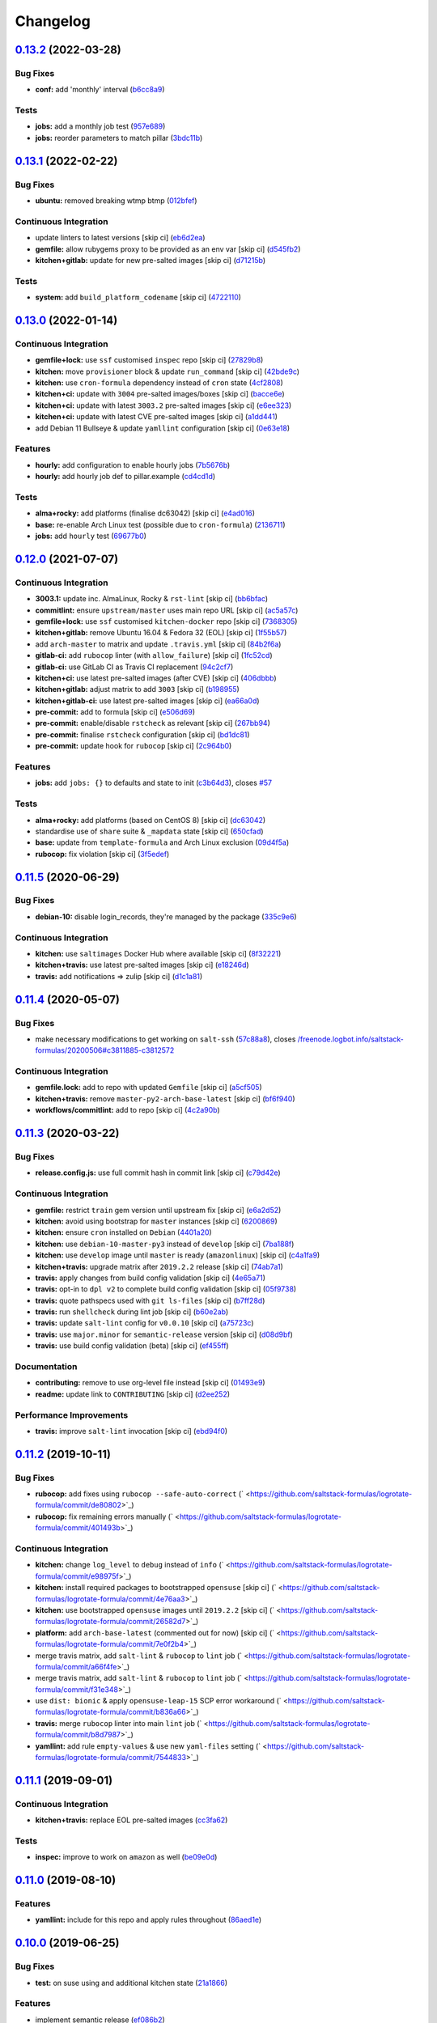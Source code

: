 
Changelog
=========

`0.13.2 <https://github.com/saltstack-formulas/logrotate-formula/compare/v0.13.1...v0.13.2>`_ (2022-03-28)
--------------------------------------------------------------------------------------------------------------

Bug Fixes
^^^^^^^^^


* **conf:** add 'monthly' interval (\ `b6cc8a9 <https://github.com/saltstack-formulas/logrotate-formula/commit/b6cc8a908482997ecd84ac6bbce0607bd759df47>`_\ )

Tests
^^^^^


* **jobs:** add a monthly job test (\ `957e689 <https://github.com/saltstack-formulas/logrotate-formula/commit/957e6897c052840a16bdd281b3e96132c4f37c01>`_\ )
* **jobs:** reorder parameters to match pillar (\ `3bdc11b <https://github.com/saltstack-formulas/logrotate-formula/commit/3bdc11b5c2b2f2b60d8dfe7b3a493fce532b0c6e>`_\ )

`0.13.1 <https://github.com/saltstack-formulas/logrotate-formula/compare/v0.13.0...v0.13.1>`_ (2022-02-22)
--------------------------------------------------------------------------------------------------------------

Bug Fixes
^^^^^^^^^


* **ubuntu:** removed breaking wtmp btmp (\ `012bfef <https://github.com/saltstack-formulas/logrotate-formula/commit/012bfef7d7733300059375edaf9b93aca343cd4d>`_\ )

Continuous Integration
^^^^^^^^^^^^^^^^^^^^^^


* update linters to latest versions [skip ci] (\ `eb6d2ea <https://github.com/saltstack-formulas/logrotate-formula/commit/eb6d2ea9be3f8203e5e48c3c579614f6761b4e8d>`_\ )
* **gemfile:** allow rubygems proxy to be provided as an env var [skip ci] (\ `d545fb2 <https://github.com/saltstack-formulas/logrotate-formula/commit/d545fb2278b0b1c702f39d59228d0a74406aa3d2>`_\ )
* **kitchen+gitlab:** update for new pre-salted images [skip ci] (\ `d71215b <https://github.com/saltstack-formulas/logrotate-formula/commit/d71215bd8174decbec56fa9a5b098564ab7b3584>`_\ )

Tests
^^^^^


* **system:** add ``build_platform_codename`` [skip ci] (\ `4722110 <https://github.com/saltstack-formulas/logrotate-formula/commit/4722110f28e5a286f23292084026cd3c521bb38f>`_\ )

`0.13.0 <https://github.com/saltstack-formulas/logrotate-formula/compare/v0.12.0...v0.13.0>`_ (2022-01-14)
--------------------------------------------------------------------------------------------------------------

Continuous Integration
^^^^^^^^^^^^^^^^^^^^^^


* **gemfile+lock:** use ``ssf`` customised ``inspec`` repo [skip ci] (\ `27829b8 <https://github.com/saltstack-formulas/logrotate-formula/commit/27829b8969162dcf2deb27b4135ac1dec651348d>`_\ )
* **kitchen:** move ``provisioner`` block & update ``run_command`` [skip ci] (\ `42bde9c <https://github.com/saltstack-formulas/logrotate-formula/commit/42bde9c5f53bc9c897b9fa6ccb0fd50c251b2fe8>`_\ )
* **kitchen:** use ``cron-formula`` dependency instead of ``cron`` state (\ `4cf2808 <https://github.com/saltstack-formulas/logrotate-formula/commit/4cf2808840cc8701347b81018ad41603c534cc0b>`_\ )
* **kitchen+ci:** update with ``3004`` pre-salted images/boxes [skip ci] (\ `bacce6e <https://github.com/saltstack-formulas/logrotate-formula/commit/bacce6ea8935bfafb56b16aaa217b5b03a8b9168>`_\ )
* **kitchen+ci:** update with latest ``3003.2`` pre-salted images [skip ci] (\ `e6ee323 <https://github.com/saltstack-formulas/logrotate-formula/commit/e6ee323f87819acce9b54f36fb8cfa9ca55c6241>`_\ )
* **kitchen+ci:** update with latest CVE pre-salted images [skip ci] (\ `a1dd441 <https://github.com/saltstack-formulas/logrotate-formula/commit/a1dd4415e54651bb021a068fe0cd8cd0e883a827>`_\ )
* add Debian 11 Bullseye & update ``yamllint`` configuration [skip ci] (\ `0e63e18 <https://github.com/saltstack-formulas/logrotate-formula/commit/0e63e188eff36282a5c5a3525afb3c7a6cfc7676>`_\ )

Features
^^^^^^^^


* **hourly:** add configuration to enable hourly jobs (\ `7b5676b <https://github.com/saltstack-formulas/logrotate-formula/commit/7b5676b9e267fb9bc7b610040a113fa870ee3d23>`_\ )
* **hourly:** add hourly job def to pillar.example (\ `cd4cd1d <https://github.com/saltstack-formulas/logrotate-formula/commit/cd4cd1d670b1a83b6a58dcaa96bd0db6ce380a2e>`_\ )

Tests
^^^^^


* **alma+rocky:** add platforms (finalise dc63042) [skip ci] (\ `e4ad016 <https://github.com/saltstack-formulas/logrotate-formula/commit/e4ad016b97293e8e4d74864c6afbfdeb308b38bf>`_\ )
* **base:** re-enable Arch Linux test (possible due to ``cron-formula``\ ) (\ `2136711 <https://github.com/saltstack-formulas/logrotate-formula/commit/2136711a12ba4e1989afa160808d5a2851f25793>`_\ )
* **jobs:** add ``hourly`` test (\ `69677b0 <https://github.com/saltstack-formulas/logrotate-formula/commit/69677b0c02623d4c4c7954e39c7225864abf9d87>`_\ )

`0.12.0 <https://github.com/saltstack-formulas/logrotate-formula/compare/v0.11.5...v0.12.0>`_ (2021-07-07)
--------------------------------------------------------------------------------------------------------------

Continuous Integration
^^^^^^^^^^^^^^^^^^^^^^


* **3003.1:** update inc. AlmaLinux, Rocky & ``rst-lint`` [skip ci] (\ `bb6bfac <https://github.com/saltstack-formulas/logrotate-formula/commit/bb6bfac80eade092222776d63040248ddd6bce6e>`_\ )
* **commitlint:** ensure ``upstream/master`` uses main repo URL [skip ci] (\ `ac5a57c <https://github.com/saltstack-formulas/logrotate-formula/commit/ac5a57c76d171492bb87be9476514e26d32016d2>`_\ )
* **gemfile+lock:** use ``ssf`` customised ``kitchen-docker`` repo [skip ci] (\ `7368305 <https://github.com/saltstack-formulas/logrotate-formula/commit/7368305919c2ac67e94e5c1f017e909957733659>`_\ )
* **kitchen+gitlab:** remove Ubuntu 16.04 & Fedora 32 (EOL) [skip ci] (\ `1f55b57 <https://github.com/saltstack-formulas/logrotate-formula/commit/1f55b57a61278f96926566aa48c25026e5740e24>`_\ )
* add ``arch-master`` to matrix and update ``.travis.yml`` [skip ci] (\ `84b2f6a <https://github.com/saltstack-formulas/logrotate-formula/commit/84b2f6aa991da969a28c455e6b7f8b4ed69d8ce9>`_\ )
* **gitlab-ci:** add ``rubocop`` linter (with ``allow_failure``\ ) [skip ci] (\ `1fc52cd <https://github.com/saltstack-formulas/logrotate-formula/commit/1fc52cd2339c8ecef93de9fca4b9edcfd16464c3>`_\ )
* **gitlab-ci:** use GitLab CI as Travis CI replacement (\ `94c2cf7 <https://github.com/saltstack-formulas/logrotate-formula/commit/94c2cf7d2cc49802fda5baee93efcc1509227ffe>`_\ )
* **kitchen+ci:** use latest pre-salted images (after CVE) [skip ci] (\ `406dbbb <https://github.com/saltstack-formulas/logrotate-formula/commit/406dbbb4e594bc9ff14267f39d3acaca77510860>`_\ )
* **kitchen+gitlab:** adjust matrix to add ``3003`` [skip ci] (\ `b198955 <https://github.com/saltstack-formulas/logrotate-formula/commit/b198955b5f324323c51dbdac13ea5825f424656f>`_\ )
* **kitchen+gitlab-ci:** use latest pre-salted images [skip ci] (\ `ea66a0d <https://github.com/saltstack-formulas/logrotate-formula/commit/ea66a0d2b85635dc66088caac94614191a772a9d>`_\ )
* **pre-commit:** add to formula [skip ci] (\ `e506d69 <https://github.com/saltstack-formulas/logrotate-formula/commit/e506d6954ddba83146afc98e9338e68a8ffbfcb6>`_\ )
* **pre-commit:** enable/disable ``rstcheck`` as relevant [skip ci] (\ `267bb94 <https://github.com/saltstack-formulas/logrotate-formula/commit/267bb944a4b889234b438b46bf03e7b8d13482b4>`_\ )
* **pre-commit:** finalise ``rstcheck`` configuration [skip ci] (\ `bd1dc81 <https://github.com/saltstack-formulas/logrotate-formula/commit/bd1dc81dcbf7f031cb58ce74cb43443194a24b1d>`_\ )
* **pre-commit:** update hook for ``rubocop`` [skip ci] (\ `2c964b0 <https://github.com/saltstack-formulas/logrotate-formula/commit/2c964b09e4b3450356e5bc1bac7a880fc2cbed18>`_\ )

Features
^^^^^^^^


* **jobs:** add ``jobs: {}`` to defaults and state to init (\ `c3b64d3 <https://github.com/saltstack-formulas/logrotate-formula/commit/c3b64d37a7c06d143df3a474d9129cb860fe17c7>`_\ ), closes `#57 <https://github.com/saltstack-formulas/logrotate-formula/issues/57>`_

Tests
^^^^^


* **alma+rocky:** add platforms (based on CentOS 8) [skip ci] (\ `dc63042 <https://github.com/saltstack-formulas/logrotate-formula/commit/dc630420a5715f26276707adf00866ef882d4cb4>`_\ )
* standardise use of ``share`` suite & ``_mapdata`` state [skip ci] (\ `650cfad <https://github.com/saltstack-formulas/logrotate-formula/commit/650cfaddf026badfb926bb39643021d9d4918880>`_\ )
* **base:** update from ``template-formula`` and Arch Linux exclusion (\ `09d4f5a <https://github.com/saltstack-formulas/logrotate-formula/commit/09d4f5a0341f1f4c5644742631c749f1cb78409d>`_\ )
* **rubocop:** fix violation [skip ci] (\ `3f5edef <https://github.com/saltstack-formulas/logrotate-formula/commit/3f5edefc18b606fbb205de22d0286393714750e6>`_\ )

`0.11.5 <https://github.com/saltstack-formulas/logrotate-formula/compare/v0.11.4...v0.11.5>`_ (2020-06-29)
--------------------------------------------------------------------------------------------------------------

Bug Fixes
^^^^^^^^^


* **debian-10:** disable login_records, they're managed by the package (\ `335c9e6 <https://github.com/saltstack-formulas/logrotate-formula/commit/335c9e63087a4d6b93d1283547cc4094bcf5d581>`_\ )

Continuous Integration
^^^^^^^^^^^^^^^^^^^^^^


* **kitchen:** use ``saltimages`` Docker Hub where available [skip ci] (\ `8f32221 <https://github.com/saltstack-formulas/logrotate-formula/commit/8f32221ba450b14db5227f4a579cdcfd1876a67d>`_\ )
* **kitchen+travis:** use latest pre-salted images [skip ci] (\ `e18246d <https://github.com/saltstack-formulas/logrotate-formula/commit/e18246d89bc83097ae1ee1ab887b884b7a2ad84d>`_\ )
* **travis:** add notifications => zulip [skip ci] (\ `d1c1a81 <https://github.com/saltstack-formulas/logrotate-formula/commit/d1c1a81aa2a6ff62796dfa04aba6e093a2129a5e>`_\ )

`0.11.4 <https://github.com/saltstack-formulas/logrotate-formula/compare/v0.11.3...v0.11.4>`_ (2020-05-07)
--------------------------------------------------------------------------------------------------------------

Bug Fixes
^^^^^^^^^


* make necessary modifications to get working on ``salt-ssh`` (\ `57c88a8 <https://github.com/saltstack-formulas/logrotate-formula/commit/57c88a81403726431377acf3e87fec6abae34b1f>`_\ ), closes `/freenode.logbot.info/saltstack-formulas/20200506#c3811885-c3812572 <https://github.com//freenode.logbot.info/saltstack-formulas/20200506/issues/c3811885-c3812572>`_

Continuous Integration
^^^^^^^^^^^^^^^^^^^^^^


* **gemfile.lock:** add to repo with updated ``Gemfile`` [skip ci] (\ `a5cf505 <https://github.com/saltstack-formulas/logrotate-formula/commit/a5cf505cc018180361a6f2c9d9c21b4595f2632a>`_\ )
* **kitchen+travis:** remove ``master-py2-arch-base-latest`` [skip ci] (\ `bf6f940 <https://github.com/saltstack-formulas/logrotate-formula/commit/bf6f9406daad33586aef93a864564206642ffeac>`_\ )
* **workflows/commitlint:** add to repo [skip ci] (\ `4c2a90b <https://github.com/saltstack-formulas/logrotate-formula/commit/4c2a90bccd53a6079aac13cacafc396ad28660c3>`_\ )

`0.11.3 <https://github.com/saltstack-formulas/logrotate-formula/compare/v0.11.2...v0.11.3>`_ (2020-03-22)
--------------------------------------------------------------------------------------------------------------

Bug Fixes
^^^^^^^^^


* **release.config.js:** use full commit hash in commit link [skip ci] (\ `c79d42e <https://github.com/saltstack-formulas/logrotate-formula/commit/c79d42e0e0d9ef87aa697969ee5027a16d143595>`_\ )

Continuous Integration
^^^^^^^^^^^^^^^^^^^^^^


* **gemfile:** restrict ``train`` gem version until upstream fix [skip ci] (\ `e6a2d52 <https://github.com/saltstack-formulas/logrotate-formula/commit/e6a2d52a4c6b448e136618cbf493a360ed18a6c7>`_\ )
* **kitchen:** avoid using bootstrap for ``master`` instances [skip ci] (\ `6200869 <https://github.com/saltstack-formulas/logrotate-formula/commit/6200869f7a04a4b2f69d763744e65047f879f2dd>`_\ )
* **kitchen:** ensure ``cron`` installed on ``Debian`` (\ `4401a20 <https://github.com/saltstack-formulas/logrotate-formula/commit/4401a206710af159c04c95ea31d2a36585233c46>`_\ )
* **kitchen:** use ``debian-10-master-py3`` instead of ``develop`` [skip ci] (\ `7ba188f <https://github.com/saltstack-formulas/logrotate-formula/commit/7ba188f535502e641a0a429a65fa0e0f788ef7b9>`_\ )
* **kitchen:** use ``develop`` image until ``master`` is ready (\ ``amazonlinux``\ ) [skip ci] (\ `c4a1fa9 <https://github.com/saltstack-formulas/logrotate-formula/commit/c4a1fa9f6ffc6ef5b8b93d0d71719184294b3217>`_\ )
* **kitchen+travis:** upgrade matrix after ``2019.2.2`` release [skip ci] (\ `74ab7a1 <https://github.com/saltstack-formulas/logrotate-formula/commit/74ab7a144d73c9159e078a8711edfe1df2dc191e>`_\ )
* **travis:** apply changes from build config validation [skip ci] (\ `4e65a71 <https://github.com/saltstack-formulas/logrotate-formula/commit/4e65a7197b637e9f243a01be52f9b67e148c708e>`_\ )
* **travis:** opt-in to ``dpl v2`` to complete build config validation [skip ci] (\ `05f9738 <https://github.com/saltstack-formulas/logrotate-formula/commit/05f973872e814545dadb991eedbd93333330db48>`_\ )
* **travis:** quote pathspecs used with ``git ls-files`` [skip ci] (\ `b7ff28d <https://github.com/saltstack-formulas/logrotate-formula/commit/b7ff28d630908a0962b50a4934bec42fd062b304>`_\ )
* **travis:** run ``shellcheck`` during lint job [skip ci] (\ `b60e2ab <https://github.com/saltstack-formulas/logrotate-formula/commit/b60e2abf734bbd6ea0c11559fc6f965b28a9ced9>`_\ )
* **travis:** update ``salt-lint`` config for ``v0.0.10`` [skip ci] (\ `a75723c <https://github.com/saltstack-formulas/logrotate-formula/commit/a75723cbe59b1a4c55c809bde580f6b302447d76>`_\ )
* **travis:** use ``major.minor`` for ``semantic-release`` version [skip ci] (\ `d08d9bf <https://github.com/saltstack-formulas/logrotate-formula/commit/d08d9bfa06300073e768d7a7b1471af3cc89a203>`_\ )
* **travis:** use build config validation (beta) [skip ci] (\ `ef455ff <https://github.com/saltstack-formulas/logrotate-formula/commit/ef455fffae2dce9c11fdfaa877fb0003a402890d>`_\ )

Documentation
^^^^^^^^^^^^^


* **contributing:** remove to use org-level file instead [skip ci] (\ `01493e9 <https://github.com/saltstack-formulas/logrotate-formula/commit/01493e95a947306bd0c2c43c5f076c18cb60843b>`_\ )
* **readme:** update link to ``CONTRIBUTING`` [skip ci] (\ `d2ee252 <https://github.com/saltstack-formulas/logrotate-formula/commit/d2ee2524cdc8ae37e44ea2d002ebf7b0de6ff466>`_\ )

Performance Improvements
^^^^^^^^^^^^^^^^^^^^^^^^


* **travis:** improve ``salt-lint`` invocation [skip ci] (\ `ebd94f0 <https://github.com/saltstack-formulas/logrotate-formula/commit/ebd94f078e2418ebd9f738150da223e4bef9b807>`_\ )

`0.11.2 <https://github.com/saltstack-formulas/logrotate-formula/compare/v0.11.1...v0.11.2>`_ (2019-10-11)
--------------------------------------------------------------------------------------------------------------

Bug Fixes
^^^^^^^^^


* **rubocop:** add fixes using ``rubocop --safe-auto-correct`` (\ ` <https://github.com/saltstack-formulas/logrotate-formula/commit/de80802>`_\ )
* **rubocop:** fix remaining errors manually (\ ` <https://github.com/saltstack-formulas/logrotate-formula/commit/401493b>`_\ )

Continuous Integration
^^^^^^^^^^^^^^^^^^^^^^


* **kitchen:** change ``log_level`` to ``debug`` instead of ``info`` (\ ` <https://github.com/saltstack-formulas/logrotate-formula/commit/e98975f>`_\ )
* **kitchen:** install required packages to bootstrapped ``opensuse`` [skip ci] (\ ` <https://github.com/saltstack-formulas/logrotate-formula/commit/4e76aa3>`_\ )
* **kitchen:** use bootstrapped ``opensuse`` images until ``2019.2.2`` [skip ci] (\ ` <https://github.com/saltstack-formulas/logrotate-formula/commit/26582d7>`_\ )
* **platform:** add ``arch-base-latest`` (commented out for now) [skip ci] (\ ` <https://github.com/saltstack-formulas/logrotate-formula/commit/7e0f2b4>`_\ )
* merge travis matrix, add ``salt-lint`` & ``rubocop`` to ``lint`` job (\ ` <https://github.com/saltstack-formulas/logrotate-formula/commit/a66f4fe>`_\ )
* merge travis matrix, add ``salt-lint`` & ``rubocop`` to ``lint`` job (\ ` <https://github.com/saltstack-formulas/logrotate-formula/commit/f31e348>`_\ )
* use ``dist: bionic`` & apply ``opensuse-leap-15`` SCP error workaround (\ ` <https://github.com/saltstack-formulas/logrotate-formula/commit/b836a66>`_\ )
* **travis:** merge ``rubocop`` linter into main ``lint`` job (\ ` <https://github.com/saltstack-formulas/logrotate-formula/commit/b8d7987>`_\ )
* **yamllint:** add rule ``empty-values`` & use new ``yaml-files`` setting (\ ` <https://github.com/saltstack-formulas/logrotate-formula/commit/7544833>`_\ )

`0.11.1 <https://github.com/saltstack-formulas/logrotate-formula/compare/v0.11.0...v0.11.1>`_ (2019-09-01)
--------------------------------------------------------------------------------------------------------------

Continuous Integration
^^^^^^^^^^^^^^^^^^^^^^


* **kitchen+travis:** replace EOL pre-salted images (\ `cc3fa62 <https://github.com/saltstack-formulas/logrotate-formula/commit/cc3fa62>`_\ )

Tests
^^^^^


* **inspec:** improve to work on ``amazon`` as well (\ `be09e0d <https://github.com/saltstack-formulas/logrotate-formula/commit/be09e0d>`_\ )

`0.11.0 <https://github.com/saltstack-formulas/logrotate-formula/compare/v0.10.0...v0.11.0>`_ (2019-08-10)
--------------------------------------------------------------------------------------------------------------

Features
^^^^^^^^


* **yamllint:** include for this repo and apply rules throughout (\ `86aed1e <https://github.com/saltstack-formulas/logrotate-formula/commit/86aed1e>`_\ )

`0.10.0 <https://github.com/saltstack-formulas/logrotate-formula/compare/v0.9.0...v0.10.0>`_ (2019-06-25)
-------------------------------------------------------------------------------------------------------------

Bug Fixes
^^^^^^^^^


* **test:** on suse using and additional kitchen state (\ `21a1866 <https://github.com/saltstack-formulas/logrotate-formula/commit/21a1866>`_\ )

Features
^^^^^^^^


* implement semantic release (\ `ef086b2 <https://github.com/saltstack-formulas/logrotate-formula/commit/ef086b2>`_\ )
